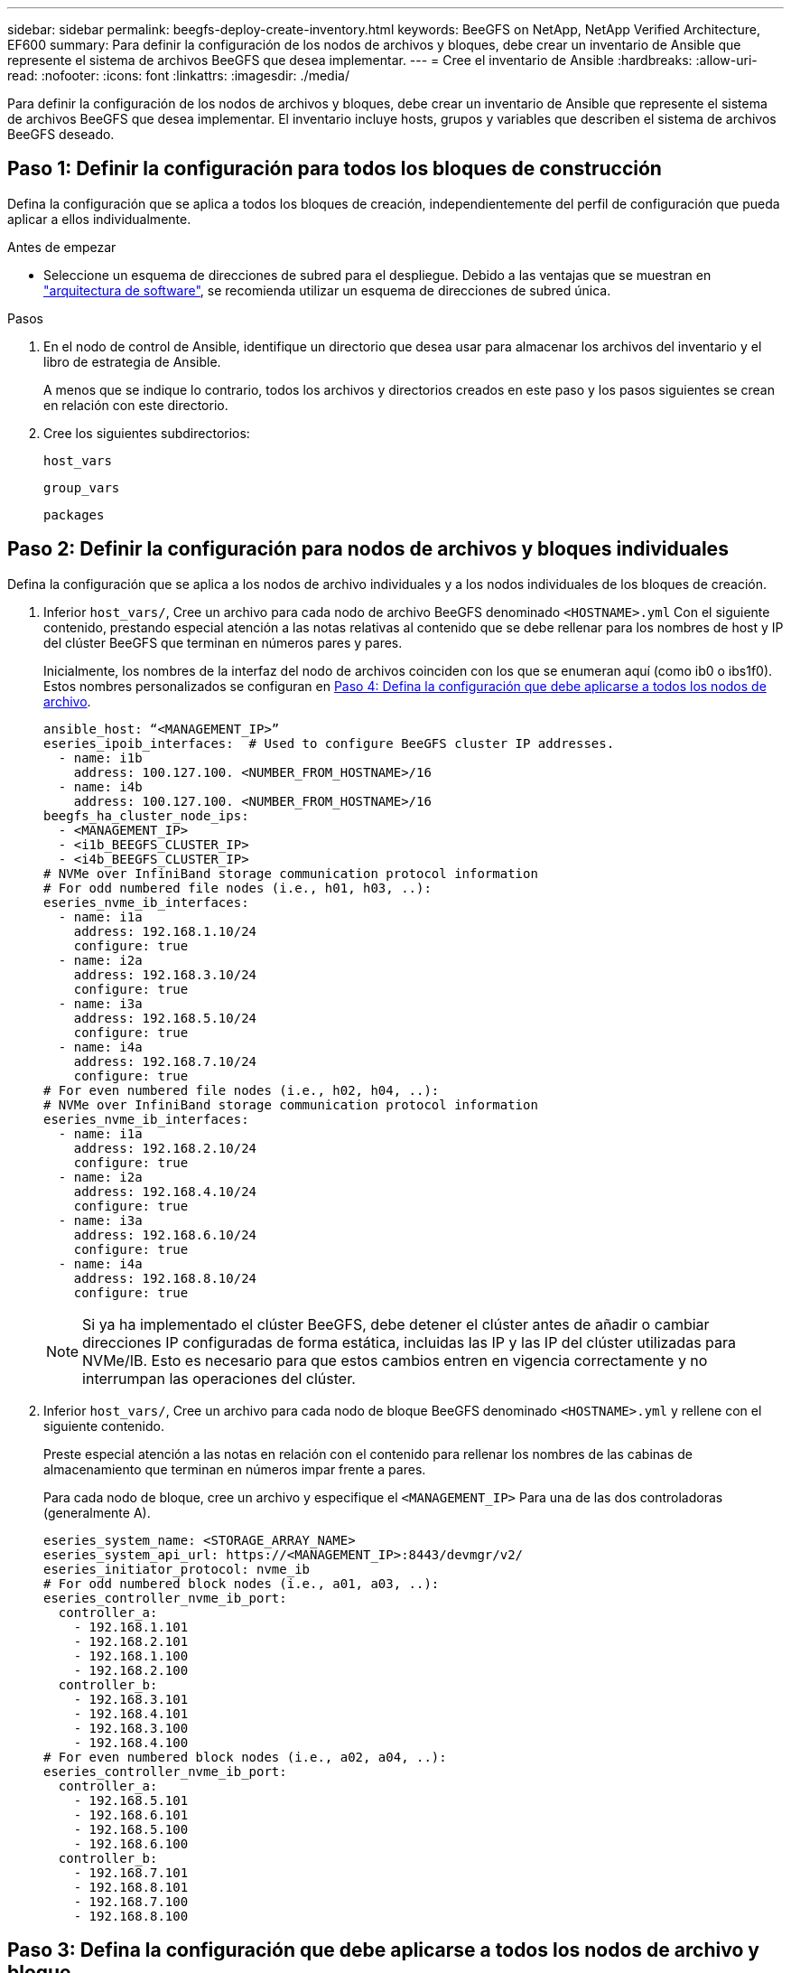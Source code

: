 ---
sidebar: sidebar 
permalink: beegfs-deploy-create-inventory.html 
keywords: BeeGFS on NetApp, NetApp Verified Architecture, EF600 
summary: Para definir la configuración de los nodos de archivos y bloques, debe crear un inventario de Ansible que represente el sistema de archivos BeeGFS que desea implementar. 
---
= Cree el inventario de Ansible
:hardbreaks:
:allow-uri-read: 
:nofooter: 
:icons: font
:linkattrs: 
:imagesdir: ./media/


[role="lead"]
Para definir la configuración de los nodos de archivos y bloques, debe crear un inventario de Ansible que represente el sistema de archivos BeeGFS que desea implementar. El inventario incluye hosts, grupos y variables que describen el sistema de archivos BeeGFS deseado.



== Paso 1: Definir la configuración para todos los bloques de construcción

Defina la configuración que se aplica a todos los bloques de creación, independientemente del perfil de configuración que pueda aplicar a ellos individualmente.

.Antes de empezar
* Seleccione un esquema de direcciones de subred para el despliegue. Debido a las ventajas que se muestran en link:beegfs-design-software-architecture.html#beegfs-network-configuration["arquitectura de software"], se recomienda utilizar un esquema de direcciones de subred única.


.Pasos
. En el nodo de control de Ansible, identifique un directorio que desea usar para almacenar los archivos del inventario y el libro de estrategia de Ansible.
+
A menos que se indique lo contrario, todos los archivos y directorios creados en este paso y los pasos siguientes se crean en relación con este directorio.

. Cree los siguientes subdirectorios:
+
`host_vars`

+
`group_vars`

+
`packages`





== Paso 2: Definir la configuración para nodos de archivos y bloques individuales

Defina la configuración que se aplica a los nodos de archivo individuales y a los nodos individuales de los bloques de creación.

. Inferior `host_vars/`, Cree un archivo para cada nodo de archivo BeeGFS denominado `<HOSTNAME>.yml` Con el siguiente contenido, prestando especial atención a las notas relativas al contenido que se debe rellenar para los nombres de host y IP del clúster BeeGFS que terminan en números pares y pares.
+
Inicialmente, los nombres de la interfaz del nodo de archivos coinciden con los que se enumeran aquí (como ib0 o ibs1f0). Estos nombres personalizados se configuran en <<Paso 4: Defina la configuración que debe aplicarse a todos los nodos de archivo>>.

+
....
ansible_host: “<MANAGEMENT_IP>”
eseries_ipoib_interfaces:  # Used to configure BeeGFS cluster IP addresses.
  - name: i1b
    address: 100.127.100. <NUMBER_FROM_HOSTNAME>/16
  - name: i4b
    address: 100.127.100. <NUMBER_FROM_HOSTNAME>/16
beegfs_ha_cluster_node_ips:
  - <MANAGEMENT_IP>
  - <i1b_BEEGFS_CLUSTER_IP>
  - <i4b_BEEGFS_CLUSTER_IP>
# NVMe over InfiniBand storage communication protocol information
# For odd numbered file nodes (i.e., h01, h03, ..):
eseries_nvme_ib_interfaces:
  - name: i1a
    address: 192.168.1.10/24
    configure: true
  - name: i2a
    address: 192.168.3.10/24
    configure: true
  - name: i3a
    address: 192.168.5.10/24
    configure: true
  - name: i4a
    address: 192.168.7.10/24
    configure: true
# For even numbered file nodes (i.e., h02, h04, ..):
# NVMe over InfiniBand storage communication protocol information
eseries_nvme_ib_interfaces:
  - name: i1a
    address: 192.168.2.10/24
    configure: true
  - name: i2a
    address: 192.168.4.10/24
    configure: true
  - name: i3a
    address: 192.168.6.10/24
    configure: true
  - name: i4a
    address: 192.168.8.10/24
    configure: true
....
+

NOTE: Si ya ha implementado el clúster BeeGFS, debe detener el clúster antes de añadir o cambiar direcciones IP configuradas de forma estática, incluidas las IP y las IP del clúster utilizadas para NVMe/IB. Esto es necesario para que estos cambios entren en vigencia correctamente y no interrumpan las operaciones del clúster.

. Inferior `host_vars/`, Cree un archivo para cada nodo de bloque BeeGFS denominado `<HOSTNAME>.yml` y rellene con el siguiente contenido.
+
Preste especial atención a las notas en relación con el contenido para rellenar los nombres de las cabinas de almacenamiento que terminan en números impar frente a pares.

+
Para cada nodo de bloque, cree un archivo y especifique el `<MANAGEMENT_IP>` Para una de las dos controladoras (generalmente A).

+
....
eseries_system_name: <STORAGE_ARRAY_NAME>
eseries_system_api_url: https://<MANAGEMENT_IP>:8443/devmgr/v2/
eseries_initiator_protocol: nvme_ib
# For odd numbered block nodes (i.e., a01, a03, ..):
eseries_controller_nvme_ib_port:
  controller_a:
    - 192.168.1.101
    - 192.168.2.101
    - 192.168.1.100
    - 192.168.2.100
  controller_b:
    - 192.168.3.101
    - 192.168.4.101
    - 192.168.3.100
    - 192.168.4.100
# For even numbered block nodes (i.e., a02, a04, ..):
eseries_controller_nvme_ib_port:
  controller_a:
    - 192.168.5.101
    - 192.168.6.101
    - 192.168.5.100
    - 192.168.6.100
  controller_b:
    - 192.168.7.101
    - 192.168.8.101
    - 192.168.7.100
    - 192.168.8.100
....




== Paso 3: Defina la configuración que debe aplicarse a todos los nodos de archivo y bloque

Puede definir la configuración común a un grupo de hosts en `group_vars` en un nombre de archivo que corresponde al grupo. Esto evita la repetición de una configuración compartida en varios lugares.

.Acerca de esta tarea
Los hosts pueden estar en más de un grupo y, en tiempo de ejecución, Ansible elige qué variables aplican a un host determinado basándose en sus reglas de prioridad variable. (Para obtener más información sobre estas reglas, consulte la documentación de Ansible para https://docs.ansible.com/ansible/latest/user_guide/playbooks_variables.html["Uso de variables"^].)

Las asignaciones de hosts a grupos se definen en el archivo de inventario real de Ansible, que se crea hacia el final de este procedimiento.

.Paso
En Ansible, se puede definir cualquier configuración que desee aplicar a todos los hosts en un grupo llamado `All`. Cree el archivo `group_vars/all.yml` con el siguiente contenido:

....
ansible_python_interpreter: /usr/bin/python3
beegfs_ha_ntp_server_pools:  # Modify the NTP server addressess if desired.
  - "pool 0.pool.ntp.org iburst maxsources 3"
  - "pool 1.pool.ntp.org iburst maxsources 3"
....


== Paso 4: Defina la configuración que debe aplicarse a todos los nodos de archivo

La configuración compartida para los nodos de archivo se define en un grupo denominado `ha_cluster`. Los pasos de esta sección crean la configuración que se debe incluir en `group_vars/ha_cluster.yml` archivo.

.Pasos
. En la parte superior del archivo, defina los valores predeterminados, incluida la contraseña que se utilizará como `sudo` usuario en los nodos de archivo.
+
....
### ha_cluster Ansible group inventory file.
# Place all default/common variables for BeeGFS HA cluster resources below.
### Cluster node defaults
ansible_ssh_user: root
ansible_become_password: <PASSWORD>
eseries_ipoib_default_hook_templates:
  - 99-multihoming.j2   # This is required for single subnet deployments, where static IPs containing multiple IB ports are in the same IPoIB subnet. i.e: cluster IPs, multirail, single subnet, etc.
# If the following options are specified, then Ansible will automatically reboot nodes when necessary for changes to take effect:
eseries_common_allow_host_reboot: true
eseries_common_reboot_test_command: "! systemctl status eseries_nvme_ib.service || systemctl --state=exited | grep eseries_nvme_ib.service"
eseries_ib_opensm_options:
  virt_enabled: "2"
  virt_max_ports_in_process: "0"
....
+

NOTE: Especialmente en entornos de producción, no almacene contraseñas en texto sin formato. En su lugar, utilice Ansible Vault (consulte https://docs.ansible.com/ansible/latest/user_guide/vault.html["Cifrado de contenido con Ansible Vault"^]) o el `--ask-become-pass` al ejecutar el libro de estrategia. Si la `ansible_ssh_user` ya lo es `root`, puede omitir opcionalmente la `ansible_become_password`.

. Opcionalmente, configure un nombre para el clúster de alta disponibilidad (ha) y especifique un usuario para la comunicación dentro del clúster.
+
Si está modificando el esquema de direcciones IP privadas, también debe actualizar el valor predeterminado `beegfs_ha_mgmtd_floating_ip`. Esto debe coincidir con lo que configure más adelante para el grupo de recursos BeeGFS Management.

+
Especifique uno o más correos electrónicos que deben recibir alertas para eventos del clúster mediante `beegfs_ha_alert_email_list`.

+
....
### Cluster information
beegfs_ha_firewall_configure: True
eseries_beegfs_ha_disable_selinux: True
eseries_selinux_state: disabled
# The following variables should be adjusted depending on the desired configuration:
beegfs_ha_cluster_name: hacluster                  # BeeGFS HA cluster name.
beegfs_ha_cluster_username: hacluster              # BeeGFS HA cluster username.
beegfs_ha_cluster_password: hapassword             # BeeGFS HA cluster username's password.
beegfs_ha_cluster_password_sha512_salt: randomSalt # BeeGFS HA cluster username's password salt.
beegfs_ha_mgmtd_floating_ip: 100.127.101.0         # BeeGFS management service IP address.
# Email Alerts Configuration
beegfs_ha_enable_alerts: True
beegfs_ha_alert_email_list: ["email@example.com"]  # E-mail recipient list for notifications when BeeGFS HA resources change or fail.  Often a distribution list for the team responsible for managing the cluster.
beegfs_ha_alert_conf_ha_group_options:
      mydomain: “example.com”
# The mydomain parameter specifies the local internet domain name. This is optional when the cluster nodes have fully qualified hostnames (i.e. host.example.com).
# Adjusting the following parameters is optional:
beegfs_ha_alert_timestamp_format: "%Y-%m-%d %H:%M:%S.%N" #%H:%M:%S.%N
beegfs_ha_alert_verbosity: 3
#  1) high-level node activity
#  3) high-level node activity + fencing action information + resources (filter on X-monitor)
#  5) high-level node activity + fencing action information + resources
....
+

NOTE: Aunque aparentemente redundante, `beegfs_ha_mgmtd_floating_ip` Es importante cuando escala el sistema de archivos BeeGFS más allá de un único clúster de alta disponibilidad. Los clústeres de alta disponibilidad posteriores se ponen en marcha sin un servicio de gestión de BeeGFS adicional y se señalan en el servicio de gestión proporcionado por el primer clúster.

. Configure un agente de cercado. (Para obtener más información, consulte https://access.redhat.com/documentation/en-us/red_hat_enterprise_linux/9/html/configuring_and_managing_high_availability_clusters/assembly_configuring-fencing-configuring-and-managing-high-availability-clusters["Configurar la delimitación en un clúster de alta disponibilidad de Red Hat"^].) En la siguiente salida se muestran ejemplos para configurar agentes de delimitación comunes. Elija una de estas opciones.
+
Para este paso, tenga en cuenta que:

+
** De forma predeterminada, la delimitación está activada, pero necesita configurar un elemento _agent_ de cercado.
** La `<HOSTNAME>` especificado en la `pcmk_host_map` o. `pcmk_host_list` Debe corresponder con el nombre de host del inventario de Ansible.
** No se admite la ejecución del clúster BeeGFS sin vallado, especialmente en producción. Esto se debe en gran medida a que los servicios BeeGFS, incluidas las dependencias de recursos como los dispositivos de bloque, conmutan por error debido a un problema, no existe riesgo de acceso simultáneo por parte de varios nodos que provocan daños en el sistema de archivos u otro comportamiento inesperado o no deseado. Si es necesario desactivar el cercado, consulte las notas generales de la guía de inicio y ajuste del rol BeeGFS ha `beegfs_ha_cluster_crm_config_options["stonith-enabled"]` a falso in `ha_cluster.yml`.
** Hay varios dispositivos de cercado a nivel de nodo disponibles y el rol BeeGFS ha puede configurar cualquier agente de cercado disponible en el repositorio de paquetes de alta disponibilidad de Red Hat. Cuando sea posible, utilice un agente de esgrima que funcione a través del sistema de alimentación ininterrumpida (UPS) o de la unidad de distribución de alimentación en rack (rPDU), Debido a que algunos agentes de cercado, como el controlador de administración de la placa base (BMC) u otros dispositivos de apagado que están integrados en el servidor, puede que no respondan a la solicitud de cercado en determinados casos de fallo.
+
....
### Fencing configuration:
# OPTION 1: To enable fencing using APC Power Distribution Units (PDUs):
beegfs_ha_fencing_agents:
 fence_apc:
   - ipaddr: <PDU_IP_ADDRESS>
     login: <PDU_USERNAME>
     passwd: <PDU_PASSWORD>
     pcmk_host_map: "<HOSTNAME>:<PDU_PORT>,<PDU_PORT>;<HOSTNAME>:<PDU_PORT>,<PDU_PORT>"
# OPTION 2: To enable fencing using the Redfish APIs provided by the Lenovo XCC (and other BMCs):
redfish: &redfish
  username: <BMC_USERNAME>
  password: <BMC_PASSWORD>
  ssl_insecure: 1 # If a valid SSL certificate is not available specify “1”.
beegfs_ha_fencing_agents:
  fence_redfish:
    - pcmk_host_list: <HOSTNAME>
      ip: <BMC_IP>
      <<: *redfish
    - pcmk_host_list: <HOSTNAME>
      ip: <BMC_IP>
      <<: *redfish
# For details on configuring other fencing agents see https://access.redhat.com/documentation/en-us/red_hat_enterprise_linux/9/html/configuring_and_managing_high_availability_clusters/assembly_configuring-fencing-configuring-and-managing-high-availability-clusters.
....


. Habilite el ajuste de rendimiento recomendado en el sistema operativo Linux.
+
Aunque muchos usuarios encuentran la configuración predeterminada para los parámetros de rendimiento por lo general funciona bien, de manera opcional, puede cambiar la configuración predeterminada para una carga de trabajo en particular. Como tal, estas recomendaciones se incluyen en el rol BeeGFS, pero no están habilitadas de forma predeterminada para garantizar que los usuarios conozcan el ajuste aplicado a su sistema de archivos.

+
Para habilitar el ajuste de rendimiento, especifique lo siguiente:

+
....
### Performance Configuration:
beegfs_ha_enable_performance_tuning: True
....
. (Opcional) puede ajustar los parámetros de ajuste del rendimiento en el sistema operativo Linux según sea necesario.
+
Para obtener una lista completa de los parámetros de ajuste disponibles que puede ajustar, consulte la sección Valores predeterminados de ajuste de rendimiento del rol BeeGFS HA en https://github.com/netappeseries/beegfs/tree/master/roles/beegfs_ha_7_4/defaults/main.yml["Sitio de E-Series BeeGFS GitHub"^]. Los valores por defecto se pueden sustituir para todos los nodos del cluster en este archivo o para el `host_vars` archivo de un nodo individual.

. Para permitir una conectividad 200GB/HDR completa entre los nodos de bloques y archivos, utilice el paquete Administrador de subred abierta (OpenSM) de la distribución empresarial de estructuras abiertas de NVIDIA (MLNX_OFED). La versión MLNX_OFED de la lista link:beegfs-technology-requirements.html#file-node-requirements["requisitos del nodo de archivo"] incluye los paquetes OpenSM recomendados. Aunque la implementación mediante Ansible es compatible, primero debe instalar el controlador MLNX_OFED en todos los nodos de archivos.
+
.. Rellene los siguientes parámetros en `group_vars/ha_cluster.yml` (ajuste los paquetes según sea necesario):
+
....
### OpenSM package and configuration information
eseries_ib_opensm_options:
  virt_enabled: "2"
  virt_max_ports_in_process: "0"
....


. Configure el `udev` Regla para garantizar la asignación coherente de identificadores de puerto InfiniBand lógicos a dispositivos PCIe subyacentes.
+
La `udev` La regla debe ser exclusiva de la topología PCIe de cada plataforma de servidor utilizada como nodo de archivo BeeGFS.

+
Utilice los siguientes valores para nodos de archivo verificados:

+
....
### Ensure Consistent Logical IB Port Numbering
# OPTION 1: Lenovo SR665 V3 PCIe address-to-logical IB port mapping:
eseries_ipoib_udev_rules:
  "0000:01:00.0": i1a
  "0000:01:00.1": i1b
  "0000:41:00.0": i2a
  "0000:41:00.1": i2b
  "0000:81:00.0": i3a
  "0000:81:00.1": i3b
  "0000:a1:00.0": i4a
  "0000:a1:00.1": i4b

# OPTION 2: Lenovo SR665 PCIe address-to-logical IB port mapping:
eseries_ipoib_udev_rules:
  "0000:41:00.0": i1a
  "0000:41:00.1": i1b
  "0000:01:00.0": i2a
  "0000:01:00.1": i2b
  "0000:a1:00.0": i3a
  "0000:a1:00.1": i3b
  "0000:81:00.0": i4a
  "0000:81:00.1": i4b
....
. (Opcional) Actualice el algoritmo de selección del objetivo de metadatos.
+
....
beegfs_ha_beegfs_meta_conf_ha_group_options:
  tuneTargetChooser: randomrobin
....
+

NOTE: En las pruebas de verificación, `randomrobin` Normalmente se utilizó para garantizar que los archivos de prueba se distribuyeron uniformemente en todos los destinos de almacenamiento de BeeGFS durante las pruebas de rendimiento (para obtener más información sobre pruebas de rendimiento, consulte el sitio de BeeGFS para https://doc.beegfs.io/latest/advanced_topics/benchmark.html["Evaluación comparativa de un sistema BeeGFS"^]). Con el uso en el mundo real, esto podría hacer que los blancos numerados más bajos se llenen más rápido que los blancos numerados más altos. Omitiendo `randomrobin` y sólo con el valor predeterminado `randomized` se ha demostrado que el valor proporciona un buen rendimiento mientras se siguen utilizando todos los objetivos disponibles.





== Paso 5: Defina la configuración para el nodo de bloques común

La configuración compartida para los nodos de bloque se define en un grupo denominado `eseries_storage_systems`. Los pasos de esta sección crean la configuración que se debe incluir en `group_vars/ eseries_storage_systems.yml` archivo.

.Pasos
. Establezca la conexión de Ansible como local, proporcione la contraseña del sistema y especifique si deben verificarse los certificados SSL. (Normalmente, Ansible utiliza SSH para conectar a hosts gestionados; sin embargo, en el caso de los sistemas de almacenamiento E-Series de NetApp que se utilizan como nodos de bloques, los módulos usan la API REST para la comunicación.) En la parte superior del archivo, añada lo siguiente:
+
....
### eseries_storage_systems Ansible group inventory file.
# Place all default/common variables for NetApp E-Series Storage Systems here:
ansible_connection: local
eseries_system_password: <PASSWORD>
eseries_validate_certs: false
....
+

NOTE: No se recomienda enumerar las contraseñas en texto sin formato. Use el almacén de Ansible o proporcione el `eseries_system_password` Cuando ejecute Ansible con `--extra-vars`.

. Para garantizar un rendimiento óptimo, instale las versiones enumeradas para los nodos de bloques en link:beegfs-technology-requirements.html["Requisitos técnicos"].
+
Descargue los archivos correspondientes de la https://mysupport.netapp.com/site/products/all/details/eseries-santricityos/downloads-tab["Sitio de soporte de NetApp"^]. Puede actualizarlos manualmente o incluirlos en la `packages/` directorio del nodo de control de Ansible y, a continuación, rellene los siguientes parámetros en `eseries_storage_systems.yml` Para actualizar con Ansible:

+
....
# Firmware, NVSRAM, and Drive Firmware (modify the filenames as needed):
eseries_firmware_firmware: "packages/RCB_11.80GA_6000_64cc0ee3.dlp"
eseries_firmware_nvsram: "packages/N6000-880834-D08.dlp"
....
. Descargue e instale el firmware de la unidad más reciente disponible para las unidades instaladas en los nodos de bloque en el https://mysupport.netapp.com/site/downloads/firmware/e-series-disk-firmware["Sitio de soporte de NetApp"^]. Puede actualizarlos manualmente o incluirlos en `packages/` el directorio del nodo de control de Ansible y, a continuación, rellenar los siguientes parámetros en `eseries_storage_systems.yml` la actualización mediante Ansible:
+
....
eseries_drive_firmware_firmware_list:
  - "packages/<FILENAME>.dlp"
eseries_drive_firmware_upgrade_drives_online: true
....
+

NOTE: Ajuste `eseries_drive_firmware_upgrade_drives_online` para `false` Agiliza la actualización, pero no se debe realizar hasta después de que BeeGFS se haya puesto en marcha. Esto se debe a que esta configuración requiere detener todas las operaciones de I/o de las unidades antes de la actualización para evitar errores en las aplicaciones. Aunque realizar una actualización del firmware de la unidad en línea antes de configurar volúmenes es todavía rápida, se recomienda configurar siempre este valor en `true` para evitar problemas más adelante.

. Para optimizar el rendimiento, realice los siguientes cambios en la configuración global:
+
....
# Global Configuration Defaults
eseries_system_cache_block_size: 32768
eseries_system_cache_flush_threshold: 80
eseries_system_default_host_type: linux dm-mp
eseries_system_autoload_balance: disabled
eseries_system_host_connectivity_reporting: disabled
eseries_system_controller_shelf_id: 99 # Required.
....
. Para garantizar un comportamiento y aprovisionamiento de volúmenes óptimos, especifique los siguientes parámetros:
+
....
# Storage Provisioning Defaults
eseries_volume_size_unit: pct
eseries_volume_read_cache_enable: true
eseries_volume_read_ahead_enable: false
eseries_volume_write_cache_enable: true
eseries_volume_write_cache_mirror_enable: true
eseries_volume_cache_without_batteries: false
eseries_storage_pool_usable_drives: "99:0,99:23,99:1,99:22,99:2,99:21,99:3,99:20,99:4,99:19,99:5,99:18,99:6,99:17,99:7,99:16,99:8,99:15,99:9,99:14,99:10,99:13,99:11,99:12"
....
+

NOTE: Valor especificado para `eseries_storage_pool_usable_drives` Es específico de los nodos de bloques EF600 de NetApp y controla el orden en que se asignan las unidades a los nuevos grupos de volúmenes. Este pedido garantiza que la I/o de cada grupo se distribuya de forma uniforme en todos los canales de unidades del back-end.


